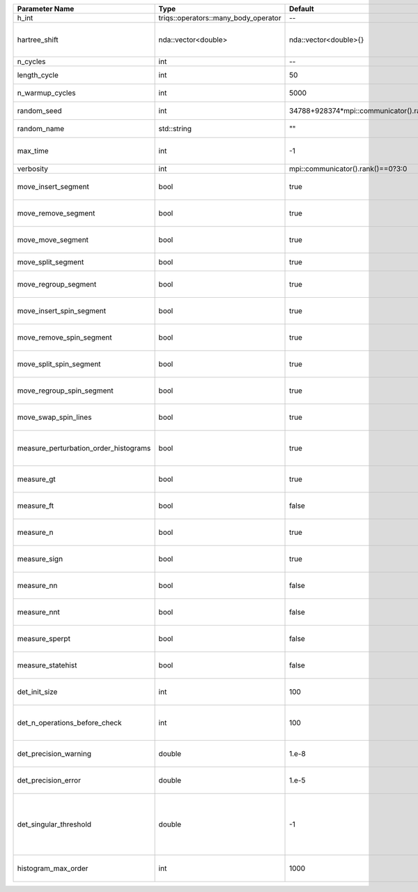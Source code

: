 +---------------------------------------+--------------------------------------+-----------------------------------------+-------------------------------------------------------------------------------------------------------------------+
| Parameter Name                        | Type                                 | Default                                 | Documentation                                                                                                     |
+=======================================+======================================+=========================================+===================================================================================================================+
| h_int                                 | triqs::operators::many_body_operator | --                                      | Local Hamiltonian                                                                                                 |
+---------------------------------------+--------------------------------------+-----------------------------------------+-------------------------------------------------------------------------------------------------------------------+
| hartree_shift                         | nda::vector<double>                  | nda::vector<double>{}                   | Chemical potential (high frequency limit of :math:`G_0^{-1}(i\omega) - i \omega`)                                 |
+---------------------------------------+--------------------------------------+-----------------------------------------+-------------------------------------------------------------------------------------------------------------------+
| n_cycles                              | int                                  | --                                      | Number of QMC cycles                                                                                              |
+---------------------------------------+--------------------------------------+-----------------------------------------+-------------------------------------------------------------------------------------------------------------------+
| length_cycle                          | int                                  | 50                                      | Length of a single QMC cycle                                                                                      |
+---------------------------------------+--------------------------------------+-----------------------------------------+-------------------------------------------------------------------------------------------------------------------+
| n_warmup_cycles                       | int                                  | 5000                                    | Number of cycles for thermalization                                                                               |
+---------------------------------------+--------------------------------------+-----------------------------------------+-------------------------------------------------------------------------------------------------------------------+
| random_seed                           | int                                  | 34788+928374*mpi::communicator().rank() | Seed for random number generator                                                                                  |
+---------------------------------------+--------------------------------------+-----------------------------------------+-------------------------------------------------------------------------------------------------------------------+
| random_name                           | std::string                          | ""                                      | Name of random number generator                                                                                   |
+---------------------------------------+--------------------------------------+-----------------------------------------+-------------------------------------------------------------------------------------------------------------------+
| max_time                              | int                                  | -1                                      | Maximum runtime in seconds, use -1 to set infinite                                                                |
+---------------------------------------+--------------------------------------+-----------------------------------------+-------------------------------------------------------------------------------------------------------------------+
| verbosity                             | int                                  | mpi::communicator().rank()==0?3:0       | Verbosity level                                                                                                   |
+---------------------------------------+--------------------------------------+-----------------------------------------+-------------------------------------------------------------------------------------------------------------------+
| move_insert_segment                   | bool                                 | true                                    | Whether to perform the move insert segment                                                                        |
+---------------------------------------+--------------------------------------+-----------------------------------------+-------------------------------------------------------------------------------------------------------------------+
| move_remove_segment                   | bool                                 | true                                    | Whether to perform the move remove segment                                                                        |
+---------------------------------------+--------------------------------------+-----------------------------------------+-------------------------------------------------------------------------------------------------------------------+
| move_move_segment                     | bool                                 | true                                    | Whether to perform the move move segment                                                                          |
+---------------------------------------+--------------------------------------+-----------------------------------------+-------------------------------------------------------------------------------------------------------------------+
| move_split_segment                    | bool                                 | true                                    | Whether to perform the move split segment                                                                         |
+---------------------------------------+--------------------------------------+-----------------------------------------+-------------------------------------------------------------------------------------------------------------------+
| move_regroup_segment                  | bool                                 | true                                    | Whether to perform the move group into spin segment                                                               |
+---------------------------------------+--------------------------------------+-----------------------------------------+-------------------------------------------------------------------------------------------------------------------+
| move_insert_spin_segment              | bool                                 | true                                    | Whether to perform the move insert spin segment                                                                   |
+---------------------------------------+--------------------------------------+-----------------------------------------+-------------------------------------------------------------------------------------------------------------------+
| move_remove_spin_segment              | bool                                 | true                                    | Whether to perform the move remove spin segment                                                                   |
+---------------------------------------+--------------------------------------+-----------------------------------------+-------------------------------------------------------------------------------------------------------------------+
| move_split_spin_segment               | bool                                 | true                                    | Whether to perform the move insert spin segment                                                                   |
+---------------------------------------+--------------------------------------+-----------------------------------------+-------------------------------------------------------------------------------------------------------------------+
| move_regroup_spin_segment             | bool                                 | true                                    | Whether to perform the move remove spin segment                                                                   |
+---------------------------------------+--------------------------------------+-----------------------------------------+-------------------------------------------------------------------------------------------------------------------+
| move_swap_spin_lines                  | bool                                 | true                                    | Whether to perform the move swap spin lines                                                                       |
+---------------------------------------+--------------------------------------+-----------------------------------------+-------------------------------------------------------------------------------------------------------------------+
| measure_perturbation_order_histograms | bool                                 | true                                    | Whether to measure the perturbation order histograms (order in Delta and Jperp)                                   |
+---------------------------------------+--------------------------------------+-----------------------------------------+-------------------------------------------------------------------------------------------------------------------+
| measure_gt                            | bool                                 | true                                    | Whether to measure G(tau) (see [[measure_g_f_tau]])                                                               |
+---------------------------------------+--------------------------------------+-----------------------------------------+-------------------------------------------------------------------------------------------------------------------+
| measure_ft                            | bool                                 | false                                   | Whether to measure F(tau) (see [[measure_g_f_tau]])                                                               |
+---------------------------------------+--------------------------------------+-----------------------------------------+-------------------------------------------------------------------------------------------------------------------+
| measure_n                             | bool                                 | true                                    | Whether to measure density (see [[measure_density]])                                                              |
+---------------------------------------+--------------------------------------+-----------------------------------------+-------------------------------------------------------------------------------------------------------------------+
| measure_sign                          | bool                                 | true                                    | Whether to measure sign (see [[measure_sign]])                                                                    |
+---------------------------------------+--------------------------------------+-----------------------------------------+-------------------------------------------------------------------------------------------------------------------+
| measure_nn                            | bool                                 | false                                   | Whether to measure <n(0)n(0)> (see [[measure_nn]])                                                                |
+---------------------------------------+--------------------------------------+-----------------------------------------+-------------------------------------------------------------------------------------------------------------------+
| measure_nnt                           | bool                                 | false                                   | Whether to measure <n(tau)n(0)> (see [[measure_nnt]])                                                             |
+---------------------------------------+--------------------------------------+-----------------------------------------+-------------------------------------------------------------------------------------------------------------------+
| measure_sperpt                        | bool                                 | false                                   | Whether to measure <s_x(tau)s_x(0)> (see [[measure_sperp_tau]])                                                   |
+---------------------------------------+--------------------------------------+-----------------------------------------+-------------------------------------------------------------------------------------------------------------------+
| measure_statehist                     | bool                                 | false                                   | Whether to measure state histograms (see [[measure_statehist]])                                                   |
+---------------------------------------+--------------------------------------+-----------------------------------------+-------------------------------------------------------------------------------------------------------------------+
| det_init_size                         | int                                  | 100                                     | The maximum size of the determinant matrix before a resize                                                        |
+---------------------------------------+--------------------------------------+-----------------------------------------+-------------------------------------------------------------------------------------------------------------------+
| det_n_operations_before_check         | int                                  | 100                                     | Max number of ops before the test of deviation of the det, M^-1 is performed.                                     |
+---------------------------------------+--------------------------------------+-----------------------------------------+-------------------------------------------------------------------------------------------------------------------+
| det_precision_warning                 | double                               | 1.e-8                                   | Threshold for determinant precision warnings                                                                      |
+---------------------------------------+--------------------------------------+-----------------------------------------+-------------------------------------------------------------------------------------------------------------------+
| det_precision_error                   | double                               | 1.e-5                                   | Threshold for determinant precision error                                                                         |
+---------------------------------------+--------------------------------------+-----------------------------------------+-------------------------------------------------------------------------------------------------------------------+
| det_singular_threshold                | double                               | -1                                      | Bound for the determinant matrix being singular, abs(det) > singular_threshold. If <0, it is !isnormal(abs(det))  |
+---------------------------------------+--------------------------------------+-----------------------------------------+-------------------------------------------------------------------------------------------------------------------+
| histogram_max_order                   | int                                  | 1000                                    | Maximum order for the perturbation order histograms                                                               |
+---------------------------------------+--------------------------------------+-----------------------------------------+-------------------------------------------------------------------------------------------------------------------+